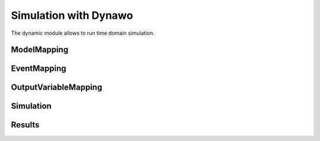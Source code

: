 ======================
Simulation with Dynawo
======================

.. module:: pypowsybl.dynamic

The dynamic module allows to run time domain simulation.

ModelMapping
------------
.. autosummary::
   :toctree: api/

    ModelMapping
    ModelMapping.add_base_load
    ModelMapping.add_load_one_transformer
    ModelMapping.add_load_one_transformer_tap_changer
    ModelMapping.add_load_two_transformers
    ModelMapping.add_load_two_transformers_tap_changers
    ModelMapping.add_base_generator
    ModelMapping.add_synchronized_generator
    ModelMapping.add_synchronous_generator
    ModelMapping.add_wecc
    ModelMapping.add_grid_forming_converter
    ModelMapping.add_hvdc_p
    ModelMapping.add_hvdc_vsc
    ModelMapping.add_base_transformer
    ModelMapping.add_base_static_var_compensator
    ModelMapping.add_base_line
    ModelMapping.add_base_bus
    ModelMapping.add_infinite_bus
    ModelMapping.add_overload_management_system
    ModelMapping.add_two_levels_overload_management_system
    ModelMapping.add_under_voltage_automation_system
    ModelMapping.add_phase_shifter_i_automation_system
    ModelMapping.add_phase_shifter_p_automation_system
    ModelMapping.add_tap_changer_automation_system
    ModelMapping.add_tap_changer_blocking_automation_system

EventMapping
------------
.. autosummary::
   :toctree: api/

    EventMapping
    EventMapping.add_disconnection
    EventMapping.add_active_power_variation
    EventMapping.add_node_fault

OutputVariableMapping
---------------------
.. autosummary::
    :toctree: api/

    OutputVariableMapping
    OutputVariableMapping.add_dynamic_model_curves
    OutputVariableMapping.add_standard_model_curves
    OutputVariableMapping.add_dynamic_model_final_state_values
    OutputVariableMapping.add_standard_model_final_state_values

Simulation
----------
.. autosummary::
    :toctree: api/

    Simulation
    Simulation.run

Results
-------
.. autosummary::
    :toctree: api/

    SimulationResult
    SimulationResult.status
    SimulationResult.status_text
    SimulationResult.curves
    SimulationResult.final_state_values
    SimulationResult.timeline
